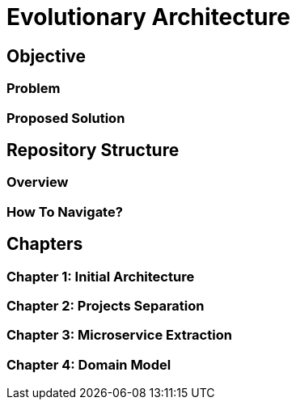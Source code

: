 # Evolutionary Architecture

## Objective

### Problem

### Proposed Solution

## Repository Structure

### Overview

### How To Navigate?

## Chapters

### Chapter 1: Initial Architecture

### Chapter 2: Projects Separation

### Chapter 3: Microservice Extraction

### Chapter 4: Domain Model